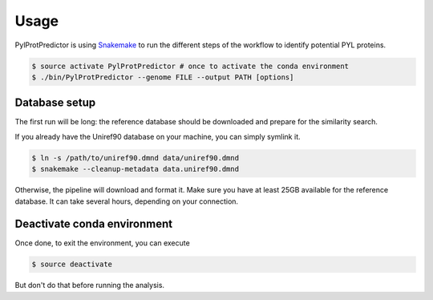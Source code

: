 Usage
=====

PylProtPredictor is using `Snakemake <http://snakemake.readthedocs.io/>`_ to run the different steps of the workflow to identify potential PYL proteins.

.. code-block:: bash

    $ source activate PylProtPredictor # once to activate the conda environment
    $ ./bin/PylProtPredictor --genome FILE --output PATH [options]

Database setup
--------------

The first run will be long: the reference database should be downloaded and prepare for the similarity search.

If you already have the Uniref90 database on your machine, you can simply symlink it.

.. code-block:: bash

    $ ln -s /path/to/uniref90.dmnd data/uniref90.dmnd
    $ snakemake --cleanup-metadata data.uniref90.dmnd

Otherwise, the pipeline will download and format it. Make sure you have at least 25GB available for the reference database. It can take several hours, depending on your connection.


Deactivate conda environment
----------------------------

Once done, to exit the environment, you can execute

.. code-block:: bash

    $ source deactivate

But don't do that before running the analysis.